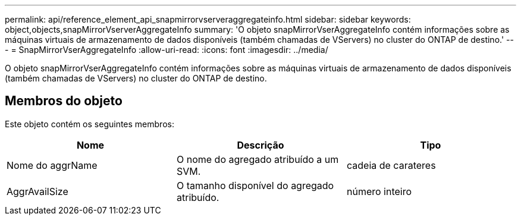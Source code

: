 ---
permalink: api/reference_element_api_snapmirrorvserveraggregateinfo.html 
sidebar: sidebar 
keywords: object,objects,snapMirrorVserverAggregateInfo 
summary: 'O objeto snapMirrorVserAggregateInfo contém informações sobre as máquinas virtuais de armazenamento de dados disponíveis (também chamadas de VServers) no cluster do ONTAP de destino.' 
---
= SnapMirrorVserAggregateInfo
:allow-uri-read: 
:icons: font
:imagesdir: ../media/


[role="lead"]
O objeto snapMirrorVserAggregateInfo contém informações sobre as máquinas virtuais de armazenamento de dados disponíveis (também chamadas de VServers) no cluster do ONTAP de destino.



== Membros do objeto

Este objeto contém os seguintes membros:

|===
| Nome | Descrição | Tipo 


 a| 
Nome do aggrName
 a| 
O nome do agregado atribuído a um SVM.
 a| 
cadeia de carateres



 a| 
AggrAvailSize
 a| 
O tamanho disponível do agregado atribuído.
 a| 
número inteiro

|===
